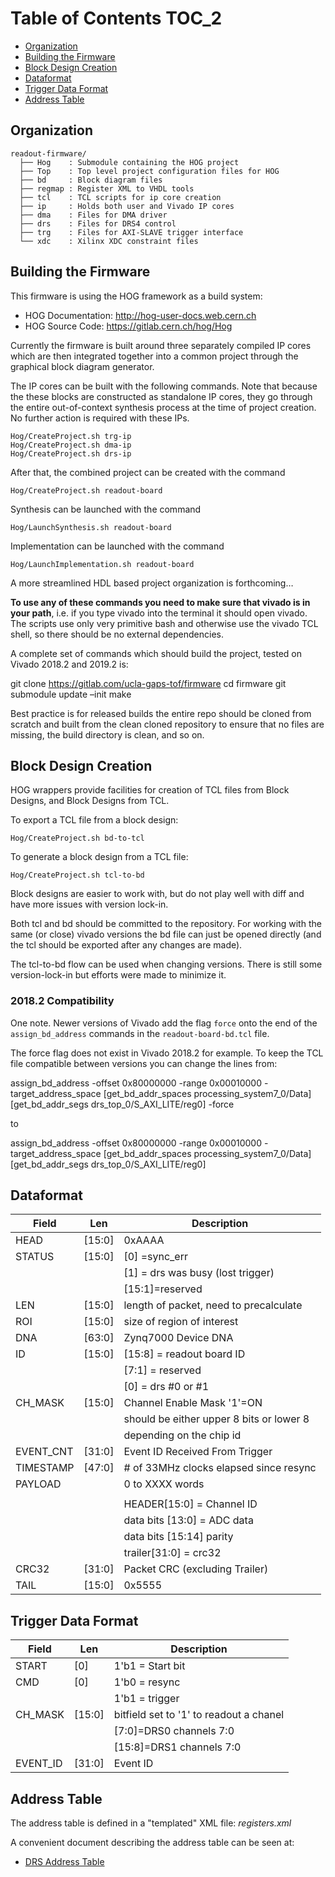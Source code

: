 #+OPTIONS: toc:5
#+OPTIONS: ^:nil
* Table of Contents :TOC_2:
  - [[#organization][Organization]]
  - [[#building-the-firmware][Building the Firmware]]
  - [[#block-design-creation][Block Design Creation]]
  - [[#dataformat][Dataformat]]
  - [[#trigger-data-format][Trigger Data Format]]
  - [[#address-table][Address Table]]

** Organization

#+BEGIN_EXAMPLE
  readout-firmware/
    ├── Hog    : Submodule containing the HOG project
    ├── Top    : Top level project configuration files for HOG
    ├── bd     : Block diagram files
    ├── regmap : Register XML to VHDL tools
    ├── tcl    : TCL scripts for ip core creation
    ├── ip     : Holds both user and Vivado IP cores
    ├── dma    : Files for DMA driver
    ├── drs    : Files for DRS4 control
    ├── trg    : Files for AXI-SLAVE trigger interface
    └── xdc    : Xilinx XDC constraint files
#+END_EXAMPLE

** Building the Firmware

This firmware is using the HOG framework as a build system:
- HOG Documentation: http://hog-user-docs.web.cern.ch
- HOG Source Code: https://gitlab.cern.ch/hog/Hog

Currently the firmware is built around three separately compiled IP cores which are then integrated
together into a common project through the graphical block diagram generator.

The IP cores can be built with the following commands. Note that because the these blocks are
constructed as standalone IP cores, they go through the entire out-of-context synthesis process at
the time of project creation. No further action is required with these IPs.

#+BEGIN_EXAMPLE
Hog/CreateProject.sh trg-ip
Hog/CreateProject.sh dma-ip
Hog/CreateProject.sh drs-ip
#+END_EXAMPLE

After that, the combined project can be created with the command

#+BEGIN_EXAMPLE
Hog/CreateProject.sh readout-board
#+END_EXAMPLE

Synthesis can be launched with the command

#+BEGIN_EXAMPLE
Hog/LaunchSynthesis.sh readout-board
#+END_EXAMPLE

Implementation can be launched with the command

#+BEGIN_EXAMPLE
Hog/LaunchImplementation.sh readout-board
#+END_EXAMPLE

A more streamlined HDL based project organization is forthcoming...

*To use any of these commands you need to make sure that vivado is in your path*, i.e. if you type
vivado into the terminal it should open vivado. The scripts use only very primitive bash and
otherwise use the vivado TCL shell, so there should be no external dependencies.

A complete set of commands which should build the project, tested on Vivado 2018.2 and 2019.2 is:

#+BEGIN_EXAMPLE bash
git clone https://gitlab.com/ucla-gaps-tof/firmware
cd firmware
git submodule update --init
make
#+END_EXAMPLE

Best practice is for released builds the entire repo should be cloned from scratch and built from
the clean cloned repository to ensure that no files are missing, the build directory is clean, and
so on.

** Block Design Creation

HOG wrappers provide facilities for creation of TCL files from Block Designs, and Block Designs from
TCL.

**** To export a TCL file from a block design:

#+BEGIN_EXAMPLE
Hog/CreateProject.sh bd-to-tcl
#+END_EXAMPLE

**** To generate a block design from a TCL file:

#+BEGIN_EXAMPLE
Hog/CreateProject.sh tcl-to-bd
#+END_EXAMPLE

Block designs are easier to work with, but do not play well with diff and have more issues with
version lock-in.

Both tcl and bd should be committed to the repository. For working with the same (or close) vivado
versions the bd file can just be opened directly (and the tcl should be exported after any changes
are made).

The tcl-to-bd flow can be used when changing versions. There is still some version-lock-in but
efforts were made to minimize it.

*** 2018.2 Compatibility

One note. Newer versions of Vivado add the flag =force= onto the end of the =assign_bd_address=
commands in the =readout-board-bd.tcl= file.

The force flag does not exist in Vivado 2018.2 for example. To keep the TCL file compatible between
versions you can change the lines from:

#+BEGIN_EXAMPLE tcl
assign_bd_address -offset 0x80000000 -range 0x00010000 -target_address_space [get_bd_addr_spaces processing_system7_0/Data] [get_bd_addr_segs drs_top_0/S_AXI_LITE/reg0] -force
#+END_EXAMPLE

to

#+BEGIN_EXAMPLE tcl
assign_bd_address -offset 0x80000000 -range 0x00010000 -target_address_space [get_bd_addr_spaces processing_system7_0/Data] [get_bd_addr_segs drs_top_0/S_AXI_LITE/reg0]
#+END_EXAMPLE

** Dataformat
  |-----------+--------+------------------------------------------|
  | Field     | Len    | Description                              |
  |-----------+--------+------------------------------------------|
  | HEAD      | [15:0] | 0xAAAA                                   |
  |-----------+--------+------------------------------------------|
  | STATUS    | [15:0] | [0] =sync_err                            |
  |           |        | [1] = drs was busy (lost trigger)        |
  |           |        | [15:1]=reserved                          |
  |-----------+--------+------------------------------------------|
  | LEN       | [15:0] | length of packet, need to precalculate   |
  |-----------+--------+------------------------------------------|
  | ROI       | [15:0] | size of region of interest               |
  |-----------+--------+------------------------------------------|
  | DNA       | [63:0] | Zynq7000 Device DNA                      |
  |-----------+--------+------------------------------------------|
  | ID        | [15:0] | [15:8] = readout board ID                |
  |           |        | [7:1] = reserved                         |
  |           |        | [0] = drs #0 or #1                       |
  |-----------+--------+------------------------------------------|
  | CH_MASK   | [15:0] | Channel Enable Mask '1'=ON               |
  |           |        | should be either upper 8 bits or lower 8 |
  |           |        | depending on the chip id                 |
  |-----------+--------+------------------------------------------|
  | EVENT_CNT | [31:0] | Event ID Received From Trigger           |
  |-----------+--------+------------------------------------------|
  | TIMESTAMP | [47:0] | # of 33MHz clocks elapsed since resync   |
  |-----------+--------+------------------------------------------|
  | PAYLOAD   |        | 0 to XXXX words                          |
  |           |        |                                          |
  |           |        | HEADER[15:0] = Channel ID                |
  |           |        | data bits [13:0] = ADC data              |
  |           |        | data bits [15:14] parity                 |
  |           |        | trailer[31:0] = crc32                    |
  |-----------+--------+------------------------------------------|
  | CRC32     | [31:0] | Packet CRC (excluding Trailer)           |
  |-----------+--------+------------------------------------------|
  | TAIL      | [15:0] | 0x5555                                   |
  |-----------+--------+------------------------------------------|

** Trigger Data Format

|----------+--------+-----------------------------------------|
| Field    | Len    | Description                             |
|----------+--------+-----------------------------------------|
| START    | [0]    | 1'b1 = Start bit                        |
|----------+--------+-----------------------------------------|
| CMD      | [0]    | 1'b0 = resync                           |
|          |        | 1'b1 = trigger                          |
|----------+--------+-----------------------------------------|
| CH_MASK  | [15:0] | bitfield set to '1' to readout a chanel |
|          |        | [7:0]=DRS0 channels 7:0                 |
|          |        | [15:8]=DRS1 channels 7:0                |
|----------+--------+-----------------------------------------|
| EVENT_ID | [31:0] | Event ID                                |
|----------+--------+-----------------------------------------|

** Address Table

The address table is defined in a "templated" XML file: [[registers.xml]]

A convenient document describing the address table can be seen at:
- [[file:regmap/address_table.org][DRS Address Table]]
